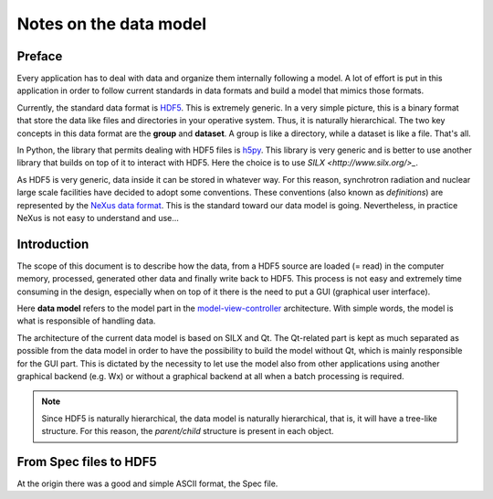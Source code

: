 
.. _data-model:

Notes on the data model
=======================

Preface
-------

Every application has to deal with data and organize them internally following a
model. A lot of effort is put in this application in order to follow current
standards in data formats and build a model that mimics those formats.

Currently, the standard data format is `HDF5 <https://www.hdfgroup.org/>`_. This
is extremely generic. In a very simple picture, this is a binary format that
store the data like files and directories in your operative system. Thus, it is
naturally hierarchical. The two key concepts in this data format are the
**group** and **dataset**. A group is like a directory, while a dataset is like
a file. That's all.

In Python, the library that permits dealing with HDF5 files is `h5py
<https://www.h5py.org/>`_. This library is very generic and is better to use
another library that builds on top of it to interact with HDF5. Here the choice
is to use `SILX <http://www.silx.org/>_`.

As HDF5 is very generic, data inside it can be stored in whatever way. For this reason, synchrotron radiation and nuclear large scale facilities have decided to adopt some conventions. These conventions (also known as *definitions*) are represented by the `NeXus data format <https://www.nexusformat.org/>`_. This is the standard toward our data model is going. Nevertheless, in practice NeXus is not easy to understand and use...

Introduction
------------

The scope of this document is to describe how the data, from a HDF5 source are
loaded (= read) in the computer memory, processed, generated other data and
finally write back to HDF5. This process is not easy and extremely time
consuming in the design, especially when on top of it there is the need to put a GUI (graphical user interface).

Here **data model** refers to the model part in the `model-view-controller
<https://en.wikipedia.org/wiki/Model%E2%80%93view%E2%80%93controller>`_
architecture. With simple words, the model is what is responsible of handling
data.

The architecture of the current data model is based on SILX and Qt. The
Qt-related part is kept as much separated as possible from the data model in
order to have the possibility to build the model without Qt, which is mainly
responsible for the GUI part. This is dictated by the necessity to let use the
model also from other applications using another graphical backend (e.g. Wx) or
without a graphical backend at all when a batch processing is required.

.. note:: Since HDF5 is naturally hierarchical, the data model is naturally
  hierarchical, that is, it will have a tree-like structure. For this reason, the *parent/child* structure is present in each object.

From Spec files to HDF5
-----------------------

At the origin there was a good and simple ASCII format, the Spec file.
